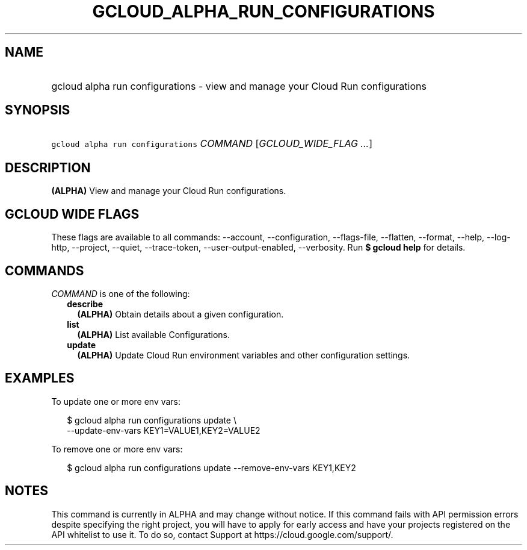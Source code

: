 
.TH "GCLOUD_ALPHA_RUN_CONFIGURATIONS" 1



.SH "NAME"
.HP
gcloud alpha run configurations \- view and manage your Cloud Run configurations



.SH "SYNOPSIS"
.HP
\f5gcloud alpha run configurations\fR \fICOMMAND\fR [\fIGCLOUD_WIDE_FLAG\ ...\fR]



.SH "DESCRIPTION"

\fB(ALPHA)\fR View and manage your Cloud Run configurations.



.SH "GCLOUD WIDE FLAGS"

These flags are available to all commands: \-\-account, \-\-configuration,
\-\-flags\-file, \-\-flatten, \-\-format, \-\-help, \-\-log\-http, \-\-project,
\-\-quiet, \-\-trace\-token, \-\-user\-output\-enabled, \-\-verbosity. Run \fB$
gcloud help\fR for details.



.SH "COMMANDS"

\f5\fICOMMAND\fR\fR is one of the following:

.RS 2m
.TP 2m
\fBdescribe\fR
\fB(ALPHA)\fR Obtain details about a given configuration.

.TP 2m
\fBlist\fR
\fB(ALPHA)\fR List available Configurations.

.TP 2m
\fBupdate\fR
\fB(ALPHA)\fR Update Cloud Run environment variables and other configuration
settings.


.RE
.sp

.SH "EXAMPLES"

To update one or more env vars:

.RS 2m
$ gcloud alpha run configurations update \e
    \-\-update\-env\-vars KEY1=VALUE1,KEY2=VALUE2
.RE

To remove one or more env vars:

.RS 2m
$ gcloud alpha run configurations update \-\-remove\-env\-vars KEY1,KEY2
.RE



.SH "NOTES"

This command is currently in ALPHA and may change without notice. If this
command fails with API permission errors despite specifying the right project,
you will have to apply for early access and have your projects registered on the
API whitelist to use it. To do so, contact Support at
https://cloud.google.com/support/.

